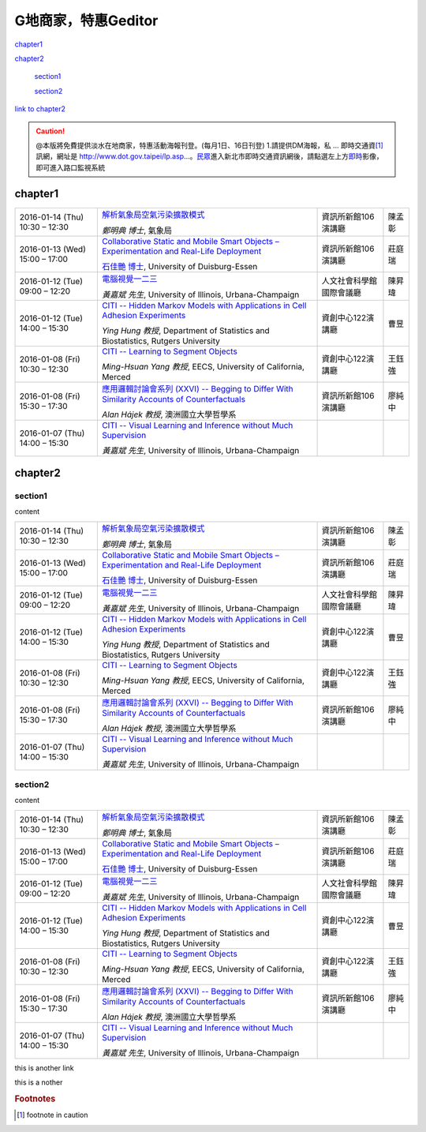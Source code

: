 
.. _h7c7cb5f547262a5e222571d1c1f53:

G地商家，特惠Geditor
####################

`chapter1 <#h177c6c293a4192a7280a7b324d3662>`_

`chapter2 <#h75e612348292862f6c52607e3f6d11>`_

    `section1 <#h25a5e7d4b6435384a425c5e2f6e2ef>`_

    `section2 <#h5b7a3b63534d20134e4d58172024680>`_


\ `link to chapter2`_\ 


.. caution::

        @本版將免費提供淡水在地商家，特惠活動海報刊登。(每月1日、16日刊登) 1.請提供DM海報，私 ... 即時交通資\ [#F1]_\     訊網，網址是 http://www.dot.gov.taipei/lp.asp…。\ `民眾`_\ 進入新北市即時交通資訊網後，請點選左上方\ `即時`_\ 影像，即可進入路口監視系統

.. _h177c6c293a4192a7280a7b324d3662:

chapter1
********


+--------------------------------+---------------------------------------------------------------------------------------------------+------------------------+------+
|2016\-01\-14 (Thu) 10:30 – 12:30|\ `解析氣象局空氣污染擴散模式`_\                                                                   |資訊所新館106演講廳     |陳孟彰|
|                                |                                                                                                   |                        |      |
|                                |\ *鄭明典 博士*\ , 氣象局                                                                          |                        |      |
+--------------------------------+---------------------------------------------------------------------------------------------------+------------------------+------+
|2016\-01\-13 (Wed) 15:00 – 17:00|\ `Collaborative Static and Mobile Smart Objects – Experimentation and Real\-Life Deployment`_\    |資訊所新館106演講廳     |莊庭瑞|
|                                |                                                                                                   |                        |      |
|                                |\ `石佳艷 博士`_\ , University of Duisburg\-Essen                                                  |                        |      |
+--------------------------------+---------------------------------------------------------------------------------------------------+------------------------+------+
|2016\-01\-12 (Tue) 09:00 – 12:20|\ `電腦視覺一二三`_\                                                                               |人文社會科學館國際會議廳|陳昇瑋|
|                                |                                                                                                   |                        |      |
|                                |\ *黃嘉斌 先生*\ , University of Illinois, Urbana\-Champaign                                       |                        |      |
+--------------------------------+---------------------------------------------------------------------------------------------------+------------------------+------+
|2016\-01\-12 (Tue) 14:00 – 15:30|\ `CITI \-\- Hidden Markov Models with Applications in Cell Adhesion Experiments`_\                |資創中心122演講廳       |曹昱  |
|                                |                                                                                                   |                        |      |
|                                |\ *Ying Hung 教授*\ , Department of Statistics and Biostatistics, Rutgers University               |                        |      |
+--------------------------------+---------------------------------------------------------------------------------------------------+------------------------+------+
|2016\-01\-08 (Fri) 10:30 – 12:30|\ `CITI \-\- Learning to Segment Objects`_\                                                        |資創中心122演講廳       |王鈺強|
|                                |                                                                                                   |                        |      |
|                                |\ *Ming\-Hsuan Yang 教授*\ , EECS, University of California, Merced                                |                        |      |
+--------------------------------+---------------------------------------------------------------------------------------------------+------------------------+------+
|2016\-01\-08 (Fri) 15:30 – 17:30|\ `應用邏輯討論會系列 (XXVI) \-\- Begging to Differ With Similarity Accounts of Counterfactuals`_\ |資訊所新館106演講廳     |廖純中|
|                                |                                                                                                   |                        |      |
|                                |\ *Alan Hájek 教授*\ , 澳洲國立大學哲學系                                                          |                        |      |
+--------------------------------+---------------------------------------------------------------------------------------------------+------------------------+------+
|2016\-01\-07 (Thu) 14:00 – 15:30|\ `CITI \-\- Visual Learning and Inference without Much Supervision`_\                             |                        |      |
|                                |                                                                                                   |                        |      |
|                                |\ *黃嘉斌 先生*\ , University of Illinois, Urbana\-Champaign                                       |                        |      |
+--------------------------------+---------------------------------------------------------------------------------------------------+------------------------+------+

.. _h75e612348292862f6c52607e3f6d11:

chapter2
********

.. _h25a5e7d4b6435384a425c5e2f6e2ef:

section1
========

content


+--------------------------------+---------------------------------------------------------------------------------------------------+------------------------+------+
|2016\-01\-14 (Thu) 10:30 – 12:30|\ `解析氣象局空氣污染擴散模式`_\                                                                   |資訊所新館106演講廳     |陳孟彰|
|                                |                                                                                                   |                        |      |
|                                |\ *鄭明典 博士*\ , 氣象局                                                                          |                        |      |
+--------------------------------+---------------------------------------------------------------------------------------------------+------------------------+------+
|2016\-01\-13 (Wed) 15:00 – 17:00|\ `Collaborative Static and Mobile Smart Objects – Experimentation and Real\-Life Deployment`_\    |資訊所新館106演講廳     |莊庭瑞|
|                                |                                                                                                   |                        |      |
|                                |\ `石佳艷 博士`_\ , University of Duisburg\-Essen                                                  |                        |      |
+--------------------------------+---------------------------------------------------------------------------------------------------+------------------------+------+
|2016\-01\-12 (Tue) 09:00 – 12:20|\ `電腦視覺一二三`_\                                                                               |人文社會科學館國際會議廳|陳昇瑋|
|                                |                                                                                                   |                        |      |
|                                |\ *黃嘉斌 先生*\ , University of Illinois, Urbana\-Champaign                                       |                        |      |
+--------------------------------+---------------------------------------------------------------------------------------------------+------------------------+------+
|2016\-01\-12 (Tue) 14:00 – 15:30|\ `CITI \-\- Hidden Markov Models with Applications in Cell Adhesion Experiments`_\                |資創中心122演講廳       |曹昱  |
|                                |                                                                                                   |                        |      |
|                                |\ *Ying Hung 教授*\ , Department of Statistics and Biostatistics, Rutgers University               |                        |      |
+--------------------------------+---------------------------------------------------------------------------------------------------+------------------------+------+
|2016\-01\-08 (Fri) 10:30 – 12:30|\ `CITI \-\- Learning to Segment Objects`_\                                                        |資創中心122演講廳       |王鈺強|
|                                |                                                                                                   |                        |      |
|                                |\ *Ming\-Hsuan Yang 教授*\ , EECS, University of California, Merced                                |                        |      |
+--------------------------------+---------------------------------------------------------------------------------------------------+------------------------+------+
|2016\-01\-08 (Fri) 15:30 – 17:30|\ `應用邏輯討論會系列 (XXVI) \-\- Begging to Differ With Similarity Accounts of Counterfactuals`_\ |資訊所新館106演講廳     |廖純中|
|                                |                                                                                                   |                        |      |
|                                |\ *Alan Hájek 教授*\ , 澳洲國立大學哲學系                                                          |                        |      |
+--------------------------------+---------------------------------------------------------------------------------------------------+------------------------+------+
|2016\-01\-07 (Thu) 14:00 – 15:30|\ `CITI \-\- Visual Learning and Inference without Much Supervision`_\                             |                        |      |
|                                |                                                                                                   |                        |      |
|                                |\ *黃嘉斌 先生*\ , University of Illinois, Urbana\-Champaign                                       |                        |      |
+--------------------------------+---------------------------------------------------------------------------------------------------+------------------------+------+

.. _h5b7a3b63534d20134e4d58172024680:

section2
========

content


+--------------------------------+---------------------------------------------------------------------------------------------------+------------------------+------+
|2016\-01\-14 (Thu) 10:30 – 12:30|\ `解析氣象局空氣污染擴散模式`_\                                                                   |資訊所新館106演講廳     |陳孟彰|
|                                |                                                                                                   |                        |      |
|                                |\ *鄭明典 博士*\ , 氣象局                                                                          |                        |      |
+--------------------------------+---------------------------------------------------------------------------------------------------+------------------------+------+
|2016\-01\-13 (Wed) 15:00 – 17:00|\ `Collaborative Static and Mobile Smart Objects – Experimentation and Real\-Life Deployment`_\    |資訊所新館106演講廳     |莊庭瑞|
|                                |                                                                                                   |                        |      |
|                                |\ `石佳艷 博士`_\ , University of Duisburg\-Essen                                                  |                        |      |
+--------------------------------+---------------------------------------------------------------------------------------------------+------------------------+------+
|2016\-01\-12 (Tue) 09:00 – 12:20|\ `電腦視覺一二三`_\                                                                               |人文社會科學館國際會議廳|陳昇瑋|
|                                |                                                                                                   |                        |      |
|                                |\ *黃嘉斌 先生*\ , University of Illinois, Urbana\-Champaign                                       |                        |      |
+--------------------------------+---------------------------------------------------------------------------------------------------+------------------------+------+
|2016\-01\-12 (Tue) 14:00 – 15:30|\ `CITI \-\- Hidden Markov Models with Applications in Cell Adhesion Experiments`_\                |資創中心122演講廳       |曹昱  |
|                                |                                                                                                   |                        |      |
|                                |\ *Ying Hung 教授*\ , Department of Statistics and Biostatistics, Rutgers University               |                        |      |
+--------------------------------+---------------------------------------------------------------------------------------------------+------------------------+------+
|2016\-01\-08 (Fri) 10:30 – 12:30|\ `CITI \-\- Learning to Segment Objects`_\                                                        |資創中心122演講廳       |王鈺強|
|                                |                                                                                                   |                        |      |
|                                |\ *Ming\-Hsuan Yang 教授*\ , EECS, University of California, Merced                                |                        |      |
+--------------------------------+---------------------------------------------------------------------------------------------------+------------------------+------+
|2016\-01\-08 (Fri) 15:30 – 17:30|\ `應用邏輯討論會系列 (XXVI) \-\- Begging to Differ With Similarity Accounts of Counterfactuals`_\ |資訊所新館106演講廳     |廖純中|
|                                |                                                                                                   |                        |      |
|                                |\ *Alan Hájek 教授*\ , 澳洲國立大學哲學系                                                          |                        |      |
+--------------------------------+---------------------------------------------------------------------------------------------------+------------------------+------+
|2016\-01\-07 (Thu) 14:00 – 15:30|\ `CITI \-\- Visual Learning and Inference without Much Supervision`_\                             |                        |      |
|                                |                                                                                                   |                        |      |
|                                |\ *黃嘉斌 先生*\ , University of Illinois, Urbana\-Champaign                                       |                        |      |
+--------------------------------+---------------------------------------------------------------------------------------------------+------------------------+------+

.. _bookmark-id-5s63cugwc4nd:

this is another link

this is a nother

.. _h2c1d74277104e41780968148427e:





.. _`link to chapter2`: #bookmark-id-5s63cugwc4nd
.. _`民眾`: http://www.google.com
.. _`即時`: #bookmark-id-5s63cugwc4nd
.. _`解析氣象局空氣污染擴散模式`: http://www.iis.sinica.edu.tw/HTML/seminar/DJ160006_zh.html
.. _`Collaborative Static and Mobile Smart Objects – Experimentation and Real\-Life Deployment`: http://www.iis.sinica.edu.tw/HTML/seminar/DJ160005_zh.html
.. _`石佳艷 博士`: http://www.nes.uni-due.de/staff/shih/
.. _`電腦視覺一二三`: http://www.iis.sinica.edu.tw/HTML/seminar/DJ160007_zh.html
.. _`CITI \-\- Hidden Markov Models with Applications in Cell Adhesion Experiments`: http://www.citi.sinica.edu.tw/HTML/seminars/IZ160001_zh.html
.. _`CITI \-\- Learning to Segment Objects`: http://www.citi.sinica.edu.tw/HTML/seminars/IZ160003_zh.html
.. _`應用邏輯討論會系列 (XXVI) \-\- Begging to Differ With Similarity Accounts of Counterfactuals`: http://www.iis.sinica.edu.tw/HTML/seminar/DJ150162_zh.html
.. _`CITI \-\- Visual Learning and Inference without Much Supervision`: http://www.citi.sinica.edu.tw/HTML/seminars/IZ150046_zh.html


.. rubric:: Footnotes

.. [#f1]  footnote in caution
